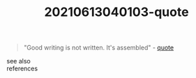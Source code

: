 #+TITLE: 20210613040103-quote
#+STARTUP: overview latexpreview
#+ROAM_TAGS: quote permanent archive
#+CREATED: [2021-06-13 Paz]
#+LAST_MODIFIED: [2021-06-13 Paz 04:01]

#+begin_quote
"Good writing is not written. It's assembled" - [[id:e2154f21-c75e-430c-9732-4c1fac95ded0][quote]]
#+end_quote

- see also ::

- references ::
